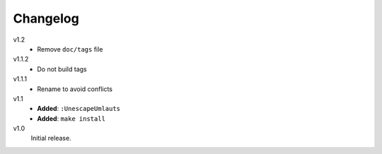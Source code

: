 ..  Copyright © 2013 Martin Ueding <dev@martin-ueding.de>
    Licensed under The GNU Public License Version 2 (or later)

#########
Changelog
#########

v1.2
    - Remove ``doc/tags`` file

v1.1.2
    - Do not build tags

v1.1.1
    - Rename to avoid conflicts

v1.1
    - **Added**: ``:UnescapeUmlauts``
    - **Added**: ``make install``

v1.0
    Initial release.
